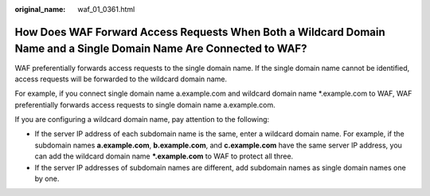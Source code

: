 :original_name: waf_01_0361.html

.. _waf_01_0361:

How Does WAF Forward Access Requests When Both a Wildcard Domain Name and a Single Domain Name Are Connected to WAF?
====================================================================================================================

WAF preferentially forwards access requests to the single domain name. If the single domain name cannot be identified, access requests will be forwarded to the wildcard domain name.

For example, if you connect single domain name a.example.com and wildcard domain name \*.example.com to WAF, WAF preferentially forwards access requests to single domain name a.example.com.

If you are configuring a wildcard domain name, pay attention to the following:

-  If the server IP address of each subdomain name is the same, enter a wildcard domain name. For example, if the subdomain names **a.example.com**, **b.example.com**, and **c.example.com** have the same server IP address, you can add the wildcard domain name **\*.example.com** to WAF to protect all three.
-  If the server IP addresses of subdomain names are different, add subdomain names as single domain names one by one.
